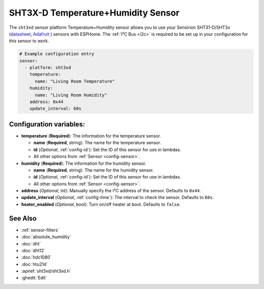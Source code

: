 SHT3X-D Temperature+Humidity Sensor
===================================

.. seo::
    :description: Instructions for setting up SHT31-D/SHT3x temperature and humidity sensors
    :image: sht3xd.jpg

The ``sht3xd`` sensor platform Temperature+Humidity sensor allows you to use your Sensirion SHT31-D/SHT3x
(`datasheet <https://cdn-shop.adafruit.com/product-files/2857/Sensirion_Humidity_SHT3x_Datasheet_digital-767294.pdf>`__,
`Adafruit`_ ) sensors with
ESPHome. The :ref:`I²C Bus <i2c>` is
required to be set up in your configuration for this sensor to work.

.. _Adafruit: https://www.adafruit.com/product/2857

.. figure:: images/temperature-humidity.png
    :align: center
    :width: 80.0%

.. code-block:: yaml

    # Example configuration entry
    sensor:
      - platform: sht3xd
        temperature:
          name: "Living Room Temperature"
        humidity:
          name: "Living Room Humidity"
        address: 0x44
        update_interval: 60s

Configuration variables:
------------------------

- **temperature** (**Required**): The information for the temperature sensor.

  - **name** (**Required**, string): The name for the temperature sensor.
  - **id** (*Optional*, :ref:`config-id`): Set the ID of this sensor for use in lambdas.
  - All other options from :ref:`Sensor <config-sensor>`.

- **humidity** (**Required**): The information for the humidity sensor.

  - **name** (**Required**, string): The name for the humidity sensor.
  - **id** (*Optional*, :ref:`config-id`): Set the ID of this sensor for use in lambdas.
  - All other options from :ref:`Sensor <config-sensor>`.

- **address** (*Optional*, int): Manually specify the I²C address of the sensor.
  Defaults to ``0x44``.
- **update_interval** (*Optional*, :ref:`config-time`): The interval to check the
  sensor. Defaults to ``60s``.
- **heater_enabled** (*Optional*, bool): Turn on/off heater at boot.
  Defaults to ``false``.

See Also
--------

- :ref:`sensor-filters`
- :doc:`absolute_humidity`
- :doc:`dht`
- :doc:`dht12`
- :doc:`hdc1080`
- :doc:`htu21d`
- :apiref:`sht3xd/sht3xd.h`
- :ghedit:`Edit`
